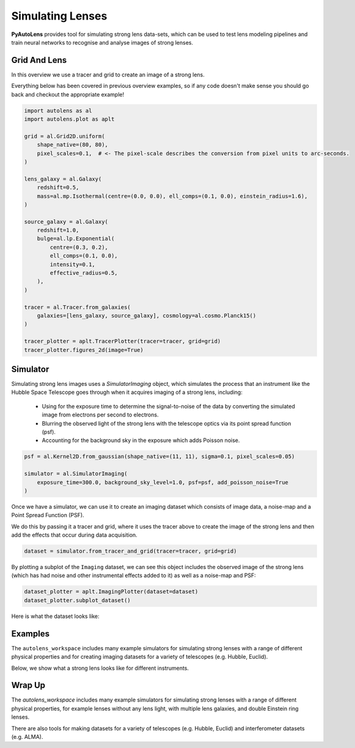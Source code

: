 .. _overview_4_simulate:

Simulating Lenses
=================

**PyAutoLens** provides tool for simulating strong lens data-sets, which can be used to test lens modeling pipelines
and train neural networks to recognise and analyse images of strong lenses.

Grid And Lens
-------------

In this overview  we use a tracer and grid to create an image of a strong lens.

Everything below has been covered in previous overview examples, so if any code doesn't make sense you should go back
and checkout the appropriate example!

.. code-block:: python

    import autolens as al
    import autolens.plot as aplt

    grid = al.Grid2D.uniform(
        shape_native=(80, 80),
        pixel_scales=0.1,  # <- The pixel-scale describes the conversion from pixel units to arc-seconds.
    )

    lens_galaxy = al.Galaxy(
        redshift=0.5,
        mass=al.mp.Isothermal(centre=(0.0, 0.0), ell_comps=(0.1, 0.0), einstein_radius=1.6),
    )

    source_galaxy = al.Galaxy(
        redshift=1.0,
        bulge=al.lp.Exponential(
            centre=(0.3, 0.2),
            ell_comps=(0.1, 0.0),
            intensity=0.1,
            effective_radius=0.5,
        ),
    )

    tracer = al.Tracer.from_galaxies(
        galaxies=[lens_galaxy, source_galaxy], cosmology=al.cosmo.Planck15()
    )

    tracer_plotter = aplt.TracerPlotter(tracer=tracer, grid=grid)
    tracer_plotter.figures_2d(image=True)

Simulator
---------

Simulating strong lens images uses a `SimulatorImaging` object, which simulates the process that an instrument like the
Hubble Space Telescope goes through when it acquires imaging of a strong lens, including:

 - Using for the exposure time to determine the signal-to-noise of the data by converting the simulated image from
   electrons per second to electrons.

 - Blurring the observed  light of the strong lens with the telescope optics via its point spread function (psf).

 - Accounting for the background sky in the exposure which adds Poisson noise.

.. code-block:: python

    psf = al.Kernel2D.from_gaussian(shape_native=(11, 11), sigma=0.1, pixel_scales=0.05)

    simulator = al.SimulatorImaging(
        exposure_time=300.0, background_sky_level=1.0, psf=psf, add_poisson_noise=True
    )

Once we have a simulator, we can use it to create an imaging dataset which consists of image data, a noise-map and a
Point Spread Function (PSF).

We do this by passing it a tracer and grid, where it uses the tracer above to create the image of the strong lens and
then add the effects that occur during data acquisition.

.. code-block:: python

    dataset = simulator.from_tracer_and_grid(tracer=tracer, grid=grid)

By plotting a subplot of the ``Imaging`` dataset, we can see this object includes the observed image of the strong lens
(which has had noise and other instrumental effects added to it) as well as a noise-map and PSF:

.. code-block:: python

    dataset_plotter = aplt.ImagingPlotter(dataset=dataset)
    dataset_plotter.subplot_dataset()

Here is what the dataset looks like:

.. image:: https://raw.githubusercontent.com/Jammy2211/PyAutoLens/main/docs/overview/images/overview_4_simulate/image.png
  :width: 400
  :alt: Alternative text

Examples
--------

The ``autolens_workspace`` includes many example simulators for simulating strong lenses with a range of different
physical properties and for creating imaging datasets for a variety of telescopes (e.g. Hubble, Euclid).

Below, we show what a strong lens looks like for different instruments.

.. image:: https://raw.githubusercontent.com/Jammy2211/PyAutoLens/main/docs/overview/images/overview_4_simulate/data_vro.png
  :width: 400
  :alt: Alternative text

.. image:: https://raw.githubusercontent.com/Jammy2211/PyAutoLens/main/docs/overview/images/overview_4_simulate/data_euclid.png
  :width: 400
  :alt: Alternative text

.. image:: https://raw.githubusercontent.com/Jammy2211/PyAutoLens/main/docs/overview/images/overview_4_simulate/data_hst.png
  :width: 400
  :alt: Alternative text

.. image:: https://raw.githubusercontent.com/Jammy2211/PyAutoLens/main/docs/overview/images/overview_4_simulate/data_ao.png
  :width: 400
  :alt: Alternative text

Wrap Up
-------

The `autolens_workspace` includes many example simulators for simulating strong lenses with a range of different
physical properties, for example lenses without any lens light, with multiple lens galaxies, and double Einstein
ring lenses.

There are also tools for making datasets for a variety of telescopes (e.g. Hubble, Euclid) and interferometer datasets
(e.g. ALMA).